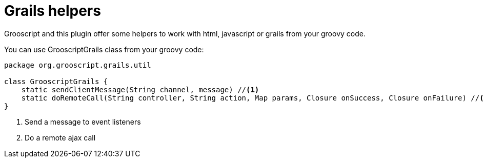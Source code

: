 
[[_helpers]]
= Grails helpers

Grooscript and this plugin offer some helpers to work with html, javascript or grails from your groovy code.

You can use GrooscriptGrails class from your groovy code:

[source,groovy]
--
package org.grooscript.grails.util

class GrooscriptGrails {
    static sendClientMessage(String channel, message) //<1>
    static doRemoteCall(String controller, String action, Map params, Closure onSuccess, Closure onFailure) //<2>
}
--
<1> Send a message to event listeners
<2> Do a remote ajax call

